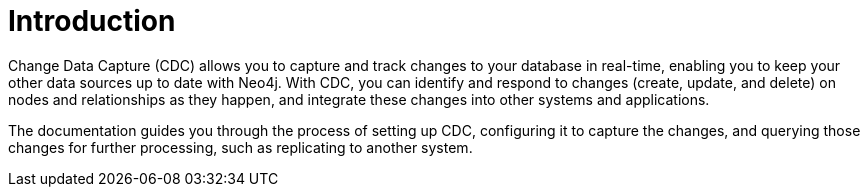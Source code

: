 ifndef::backend-pdf[]

= Introduction

endif::[]
ifdef::backend-pdf[]

= Change Data Capture

== Introduction

endif::[]

Change Data Capture (CDC) allows you to capture and track changes to your database in real-time, enabling you to keep your other data sources up to date with Neo4j. With CDC, you can identify and respond to changes (create, update, and delete) on nodes and relationships as they happen, and integrate these changes into other systems and applications.

The documentation guides you through the process of setting up CDC, configuring it to capture the changes, and querying those changes for further processing, such as replicating to another system.
